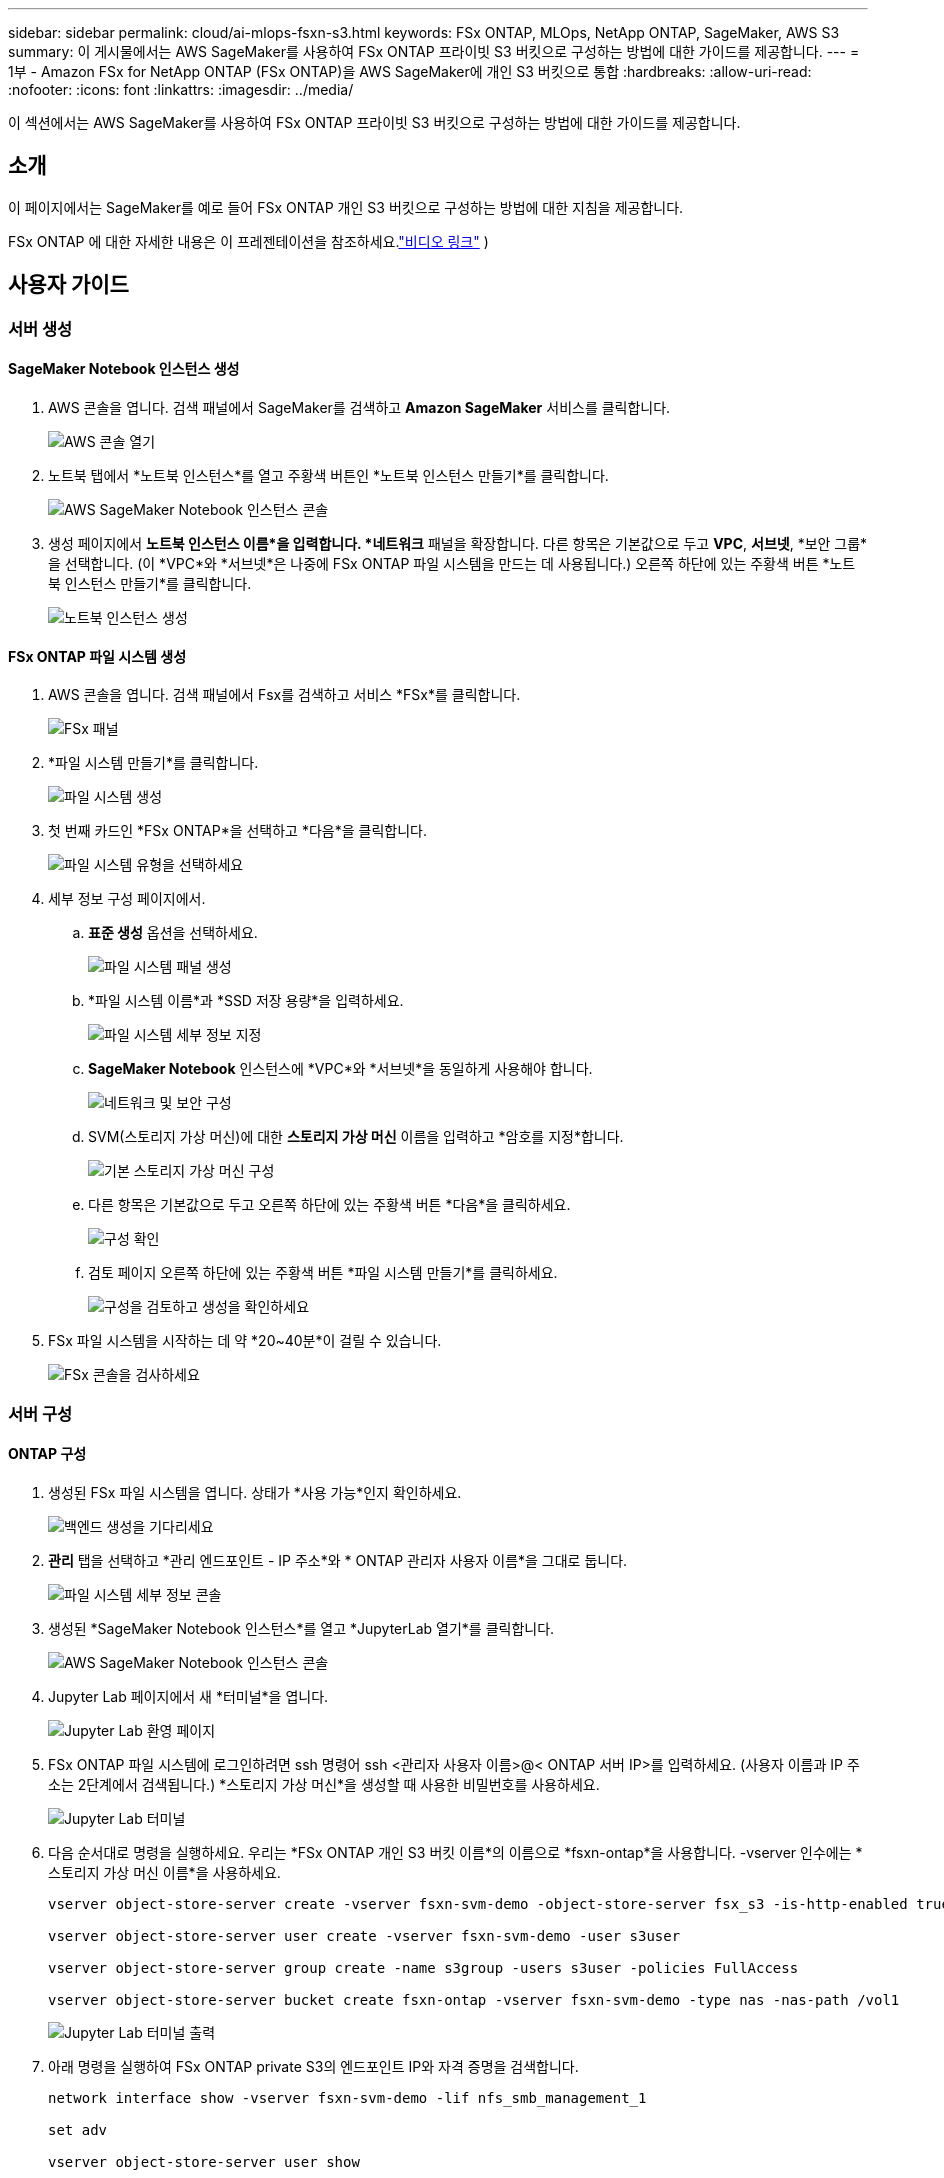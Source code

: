 ---
sidebar: sidebar 
permalink: cloud/ai-mlops-fsxn-s3.html 
keywords: FSx ONTAP, MLOps, NetApp ONTAP, SageMaker, AWS S3 
summary: 이 게시물에서는 AWS SageMaker를 사용하여 FSx ONTAP 프라이빗 S3 버킷으로 구성하는 방법에 대한 가이드를 제공합니다. 
---
= 1부 - Amazon FSx for NetApp ONTAP (FSx ONTAP)을 AWS SageMaker에 개인 S3 버킷으로 통합
:hardbreaks:
:allow-uri-read: 
:nofooter: 
:icons: font
:linkattrs: 
:imagesdir: ../media/


[role="lead"]
이 섹션에서는 AWS SageMaker를 사용하여 FSx ONTAP 프라이빗 S3 버킷으로 구성하는 방법에 대한 가이드를 제공합니다.



== 소개

이 페이지에서는 SageMaker를 예로 들어 FSx ONTAP 개인 S3 버킷으로 구성하는 방법에 대한 지침을 제공합니다.

FSx ONTAP 에 대한 자세한 내용은 이 프레젠테이션을 참조하세요.link:http://youtube.com/watch?v=mFN13R6JuUk["비디오 링크"] )



== 사용자 가이드



=== 서버 생성



==== SageMaker Notebook 인스턴스 생성

. AWS 콘솔을 엽니다.  검색 패널에서 SageMaker를 검색하고 *Amazon SageMaker* 서비스를 클릭합니다.
+
image:mlops-fsxn-s3-integration-021.png["AWS 콘솔 열기"]

. 노트북 탭에서 *노트북 인스턴스*를 열고 주황색 버튼인 *노트북 인스턴스 만들기*를 클릭합니다.
+
image:mlops-fsxn-s3-integration-001.png["AWS SageMaker Notebook 인스턴스 콘솔"]

. 생성 페이지에서 *노트북 인스턴스 이름*을 입력합니다. *네트워크* 패널을 확장합니다. 다른 항목은 기본값으로 두고 *VPC*, *서브넷*, *보안 그룹*을 선택합니다.  (이 *VPC*와 *서브넷*은 나중에 FSx ONTAP 파일 시스템을 만드는 데 사용됩니다.) 오른쪽 하단에 있는 주황색 버튼 *노트북 인스턴스 만들기*를 클릭합니다.
+
image:mlops-fsxn-s3-integration-002.png["노트북 인스턴스 생성"]





==== FSx ONTAP 파일 시스템 생성

. AWS 콘솔을 엽니다.  검색 패널에서 Fsx를 검색하고 서비스 *FSx*를 클릭합니다.
+
image:mlops-fsxn-s3-integration-003.png["FSx 패널"]

. *파일 시스템 만들기*를 클릭합니다.
+
image:mlops-fsxn-s3-integration-004.png["파일 시스템 생성"]

. 첫 번째 카드인 *FSx ONTAP*을 선택하고 *다음*을 클릭합니다.
+
image:mlops-fsxn-s3-integration-005.png["파일 시스템 유형을 선택하세요"]

. 세부 정보 구성 페이지에서.
+
.. *표준 생성* 옵션을 선택하세요.
+
image:mlops-fsxn-s3-integration-006.png["파일 시스템 패널 생성"]

.. *파일 시스템 이름*과 *SSD 저장 용량*을 입력하세요.
+
image:mlops-fsxn-s3-integration-007.png["파일 시스템 세부 정보 지정"]

.. *SageMaker Notebook* 인스턴스에 *VPC*와 *서브넷*을 동일하게 사용해야 합니다.
+
image:mlops-fsxn-s3-integration-008.png["네트워크 및 보안 구성"]

.. SVM(스토리지 가상 머신)에 대한 *스토리지 가상 머신* 이름을 입력하고 *암호를 지정*합니다.
+
image:mlops-fsxn-s3-integration-009.png["기본 스토리지 가상 머신 구성"]

.. 다른 항목은 기본값으로 두고 오른쪽 하단에 있는 주황색 버튼 *다음*을 클릭하세요.
+
image:mlops-fsxn-s3-integration-010.png["구성 확인"]

.. 검토 페이지 오른쪽 하단에 있는 주황색 버튼 *파일 시스템 만들기*를 클릭하세요.
+
image:mlops-fsxn-s3-integration-011.png["구성을 검토하고 생성을 확인하세요"]



. FSx 파일 시스템을 시작하는 데 약 *20~40분*이 걸릴 수 있습니다.
+
image:mlops-fsxn-s3-integration-012.png["FSx 콘솔을 검사하세요"]





=== 서버 구성



==== ONTAP 구성

. 생성된 FSx 파일 시스템을 엽니다.  상태가 *사용 가능*인지 확인하세요.
+
image:mlops-fsxn-s3-integration-013.png["백엔드 생성을 기다리세요"]

. *관리* 탭을 선택하고 *관리 엔드포인트 - IP 주소*와 * ONTAP 관리자 사용자 이름*을 그대로 둡니다.
+
image:mlops-fsxn-s3-integration-014.png["파일 시스템 세부 정보 콘솔"]

. 생성된 *SageMaker Notebook 인스턴스*를 열고 *JupyterLab 열기*를 클릭합니다.
+
image:mlops-fsxn-s3-integration-015.png["AWS SageMaker Notebook 인스턴스 콘솔"]

. Jupyter Lab 페이지에서 새 *터미널*을 엽니다.
+
image:mlops-fsxn-s3-integration-016.png["Jupyter Lab 환영 페이지"]

. FSx ONTAP 파일 시스템에 로그인하려면 ssh 명령어 ssh <관리자 사용자 이름>@< ONTAP 서버 IP>를 입력하세요.  (사용자 이름과 IP 주소는 2단계에서 검색됩니다.) *스토리지 가상 머신*을 생성할 때 사용한 비밀번호를 사용하세요.
+
image:mlops-fsxn-s3-integration-017.png["Jupyter Lab 터미널"]

. 다음 순서대로 명령을 실행하세요.  우리는 *FSx ONTAP 개인 S3 버킷 이름*의 이름으로 *fsxn-ontap*을 사용합니다.  -vserver 인수에는 *스토리지 가상 머신 이름*을 사용하세요.
+
[source, bash]
----
vserver object-store-server create -vserver fsxn-svm-demo -object-store-server fsx_s3 -is-http-enabled true -is-https-enabled false

vserver object-store-server user create -vserver fsxn-svm-demo -user s3user

vserver object-store-server group create -name s3group -users s3user -policies FullAccess

vserver object-store-server bucket create fsxn-ontap -vserver fsxn-svm-demo -type nas -nas-path /vol1
----
+
image:mlops-fsxn-s3-integration-018.png["Jupyter Lab 터미널 출력"]

. 아래 명령을 실행하여 FSx ONTAP private S3의 엔드포인트 IP와 자격 증명을 검색합니다.
+
[source, bash]
----
network interface show -vserver fsxn-svm-demo -lif nfs_smb_management_1

set adv

vserver object-store-server user show
----
. 나중에 사용할 수 있도록 엔드포인트 IP와 자격 증명을 보관하세요.
+
image:mlops-fsxn-s3-integration-019.png["Jupyter Lab 터미널"]





==== 클라이언트 구성

. SageMaker Notebook 인스턴스에서 새로운 Jupyter notebook을 만듭니다.
+
image:mlops-fsxn-s3-integration-020.png["새로운 Jupyter 노트북을 엽니다"]

. 아래 코드를 해결 방법으로 사용하여 FSx ONTAP 개인 S3 버킷에 파일을 업로드하세요.  포괄적인 코드 예제는 이 노트북을 참조하세요.link:https://nbviewer.jupyter.org/github/NetAppDocs/netapp-solutions/blob/main/media/mlops_fsxn_s3_integration_0.ipynb["fsxn_demo.ipynb"]
+
[source, python]
----
# Setup configurations
# -------- Manual configurations --------
seed: int = 77                                              # Random seed
bucket_name: str = 'fsxn-ontap'                             # The bucket name in ONTAP
aws_access_key_id = '<Your ONTAP bucket key id>'            # Please get this credential from ONTAP
aws_secret_access_key = '<Your ONTAP bucket access key>'    # Please get this credential from ONTAP
fsx_endpoint_ip: str = '<Your FSx ONTAP IP address>'        # Please get this IP address from FSx ONTAP
# -------- Manual configurations --------

# Workaround
## Permission patch
!mkdir -p vol1
!sudo mount -t nfs $fsx_endpoint_ip:/vol1 /home/ec2-user/SageMaker/vol1
!sudo chmod 777 /home/ec2-user/SageMaker/vol1

## Authentication for FSx ONTAP as a Private S3 Bucket
!aws configure set aws_access_key_id $aws_access_key_id
!aws configure set aws_secret_access_key $aws_secret_access_key

## Upload file to the FSx ONTAP Private S3 Bucket
%%capture
local_file_path: str = <Your local file path>

!aws s3 cp --endpoint-url http://$fsx_endpoint_ip /home/ec2-user/SageMaker/$local_file_path  s3://$bucket_name/$local_file_path

# Read data from FSx ONTAP Private S3 bucket
## Initialize a s3 resource client
import boto3

# Get session info
region_name = boto3.session.Session().region_name

# Initialize Fsxn S3 bucket object
# --- Start integrating SageMaker with FSXN ---
# This is the only code change we need to incorporate SageMaker with FSXN
s3_client: boto3.client = boto3.resource(
    's3',
    region_name=region_name,
    aws_access_key_id=aws_access_key_id,
    aws_secret_access_key=aws_secret_access_key,
    use_ssl=False,
    endpoint_url=f'http://{fsx_endpoint_ip}',
    config=boto3.session.Config(
        signature_version='s3v4',
        s3={'addressing_style': 'path'}
    )
)
# --- End integrating SageMaker with FSXN ---

## Read file byte content
bucket = s3_client.Bucket(bucket_name)

binary_data = bucket.Object(data.filename).get()['Body']
----


이것으로 FSx ONTAP 과 SageMaker 인스턴스 간의 통합이 완료되었습니다.



== 유용한 디버깅 체크리스트

* SageMaker Notebook 인스턴스와 FSx ONTAP 파일 시스템이 동일한 VPC에 있는지 확인하세요.
* ONTAP 에서 *set dev* 명령을 실행하여 권한 수준을 *dev*로 설정하는 것을 잊지 마세요.




== FAQ (2023년 9월 27일 기준)

질문: FSx ONTAP 에 파일을 업로드할 때 "*CreateMultipartUpload 작업을 호출하는 동안 오류가 발생했습니다(NotImplemented). 요청한 s3 명령이 구현되지 않았습니다*"라는 오류가 발생하는 이유는 무엇입니까?

답변: FSx ONTAP 개인 S3 버킷으로서 최대 100MB의 파일 업로드를 지원합니다.  S3 프로토콜을 사용할 경우, 100MB가 넘는 파일은 100MB 단위로 나누고, 'CreateMultipartUpload' 함수를 호출합니다.  하지만 현재 FSx ONTAP private S3 구현에서는 이 기능을 지원하지 않습니다.

질문: FSx ONTAP 에 파일을 업로드할 때 "*PutObject 작업을 호출하는 동안 오류가 발생했습니다(AccessDenied): 액세스가 거부되었습니다*"라는 오류가 발생하는 이유는 무엇입니까?

답변: SageMaker Notebook 인스턴스에서 FSx ONTAP 개인 S3 버킷에 액세스하려면 AWS 자격 증명을 FSx ONTAP 자격 증명으로 전환하세요.  그러나 인스턴스에 쓰기 권한을 부여하려면 버킷을 마운트하고 'chmod' 셸 명령을 실행하여 권한을 변경하는 임시 해결책이 필요합니다.

질문: FSx ONTAP 개인 S3 버킷을 다른 SageMaker ML 서비스와 통합하려면 어떻게 해야 하나요?

A: 안타깝게도 SageMaker 서비스 SDK는 개인 S3 버킷의 엔드포인트를 지정하는 방법을 제공하지 않습니다.  결과적으로 FSx ONTAP S3는 Sagemaker Data Wrangler, Sagemaker Clarify, Sagemaker Glue, Sagemaker Athena, Sagemaker AutoML 등의 SageMaker 서비스와 호환되지 않습니다.
